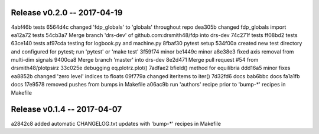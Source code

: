 Release v0.2.0 -- 2017-04-19
===============================================================

4abf46b tests
6564d4c changed 'fdp_globals' to 'globals' throughout repo
dea305b changed fdp_globals import
ea12a72 tests
54cb3a7 Merge branch 'drs-dev' of github.com:drsmith48/fdp into drs-dev
74c271f tests
ff08bd2 tests
63ce140 tests
af97cda testing for logbook.py and machine.py
8fbaf30 pytest setup
534f00a created new test directory and configured for pytest; run 'pytest' or 'make test'
3f59f74 minor
be1449c minor
a8e38e3 fixed axis removal from multi-dim signals
9400ca8 Merge branch 'master' into drs-dev
8e2d471 Merge pull request #54 from drsmith48/plotpsirz
33c025e debugging eq.plotrz.plot()
7adfae2 bfield() method for equilibria
ddd16a5 minor fixes
ea8852b changed 'zero level' indices to floats
09f779a changed iteritems to iter()
7d32fd6 docs
bab6bbc docs
fa1a1fb docs
17e9578 removed pushes from bumps in Makefile
a06ac9b run 'authors' recipe prior to 'bump-*' recipes in Makefile

Release v0.1.4 -- 2017-04-07
===============================================================

a2842c8 added automatic CHANGELOG.txt updates with 'bump-*' recipes in Makefile
